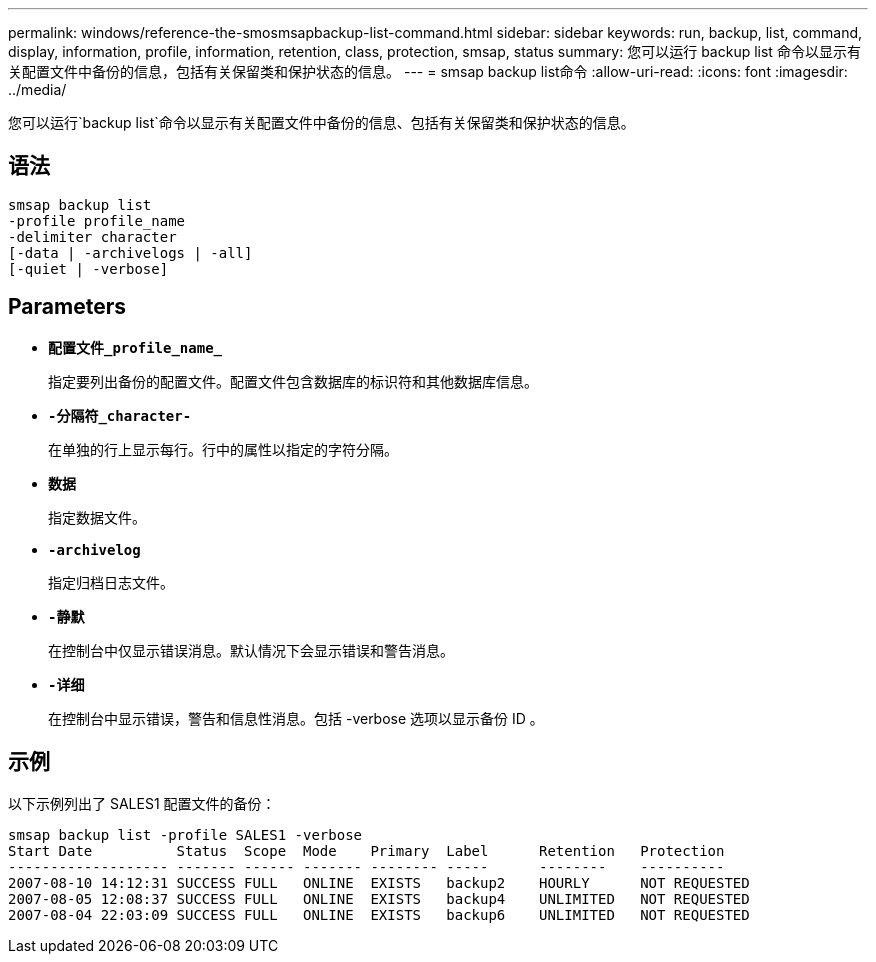 ---
permalink: windows/reference-the-smosmsapbackup-list-command.html 
sidebar: sidebar 
keywords: run, backup, list, command, display, information, profile, information, retention, class, protection, smsap, status 
summary: 您可以运行 backup list 命令以显示有关配置文件中备份的信息，包括有关保留类和保护状态的信息。 
---
= smsap backup list命令
:allow-uri-read: 
:icons: font
:imagesdir: ../media/


[role="lead"]
您可以运行`backup list`命令以显示有关配置文件中备份的信息、包括有关保留类和保护状态的信息。



== 语法

[listing]
----

smsap backup list
-profile profile_name
-delimiter character
[-data | -archivelogs | -all]
[-quiet | -verbose]
----


== Parameters

* *`配置文件_profile_name_`*
+
指定要列出备份的配置文件。配置文件包含数据库的标识符和其他数据库信息。

* *`-分隔符_character-`*
+
在单独的行上显示每行。行中的属性以指定的字符分隔。

* *`数据`*
+
指定数据文件。

* *`-archivelog`*
+
指定归档日志文件。

* *`-静默`*
+
在控制台中仅显示错误消息。默认情况下会显示错误和警告消息。

* *`-详细`*
+
在控制台中显示错误，警告和信息性消息。包括 -verbose 选项以显示备份 ID 。





== 示例

以下示例列出了 SALES1 配置文件的备份：

[listing]
----
smsap backup list -profile SALES1 -verbose
Start Date          Status  Scope  Mode    Primary  Label      Retention   Protection
------------------- ------- ------ ------- -------- -----      --------    ----------
2007-08-10 14:12:31 SUCCESS FULL   ONLINE  EXISTS   backup2    HOURLY      NOT REQUESTED
2007-08-05 12:08:37 SUCCESS FULL   ONLINE  EXISTS   backup4    UNLIMITED   NOT REQUESTED
2007-08-04 22:03:09 SUCCESS FULL   ONLINE  EXISTS   backup6    UNLIMITED   NOT REQUESTED
----
